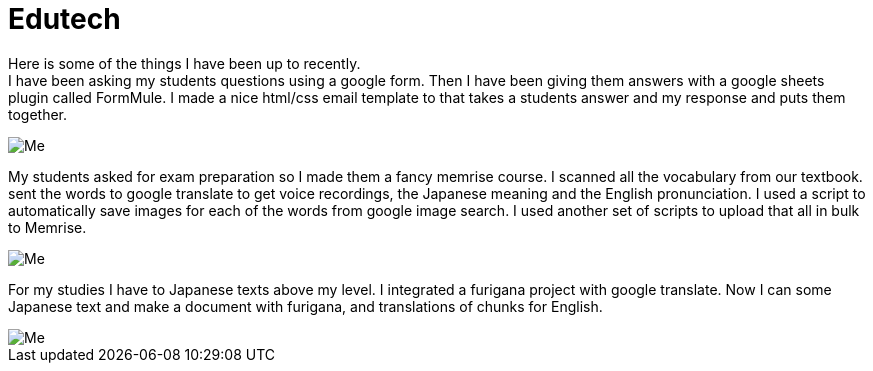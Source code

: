 = Edutech


Here is some of the things I have been up to recently. +
I have been asking my students questions using a google form. Then I have been giving them answers with a google sheets plugin called FormMule. I made a nice html/css email template to that takes a students answer and my response and puts them together.

image::http://i.imgur.com/FyBGNz6.jpg[Me, align="center"]


My students asked for exam preparation so I made them a fancy memrise course. I scanned all the vocabulary from our textbook. sent the words to google translate to get voice recordings, the Japanese meaning and the English pronunciation. I used a script to automatically save images for each of the words from google image search.
I used another set of scripts to upload that all in bulk to Memrise. 

image::http://i.imgur.com/kT9Nkk3.png[Me,align="center"] 



For my studies I have to Japanese texts above my level. I integrated a furigana project with google translate. Now I can some Japanese text and make a document with furigana, and translations of chunks for English.

image::http://i.imgur.com/yDWbmjT.jpg[Me, align="center"]
